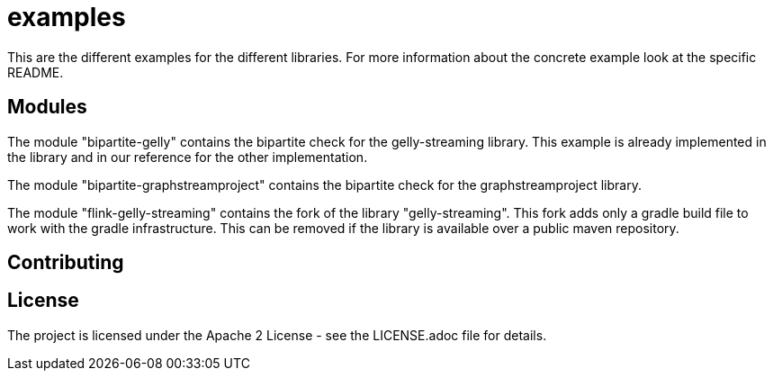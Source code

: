 = examples

This are the different examples for the different libraries. For more information
about the concrete example look at the specific README.

== Modules

The module "bipartite-gelly" contains the bipartite check for the gelly-streaming
library. This example is already implemented in the library and in our reference
for the other implementation.

The module "bipartite-graphstreamproject" contains the bipartite check for the
graphstreamproject library.

The module "flink-gelly-streaming" contains the fork of the library
"gelly-streaming". This fork adds only a gradle build file to work with the
gradle infrastructure. This can be removed if the library is available over a
public maven repository.

== Contributing

== License

The project is licensed under the Apache 2 License -
see the LICENSE.adoc file for details.
